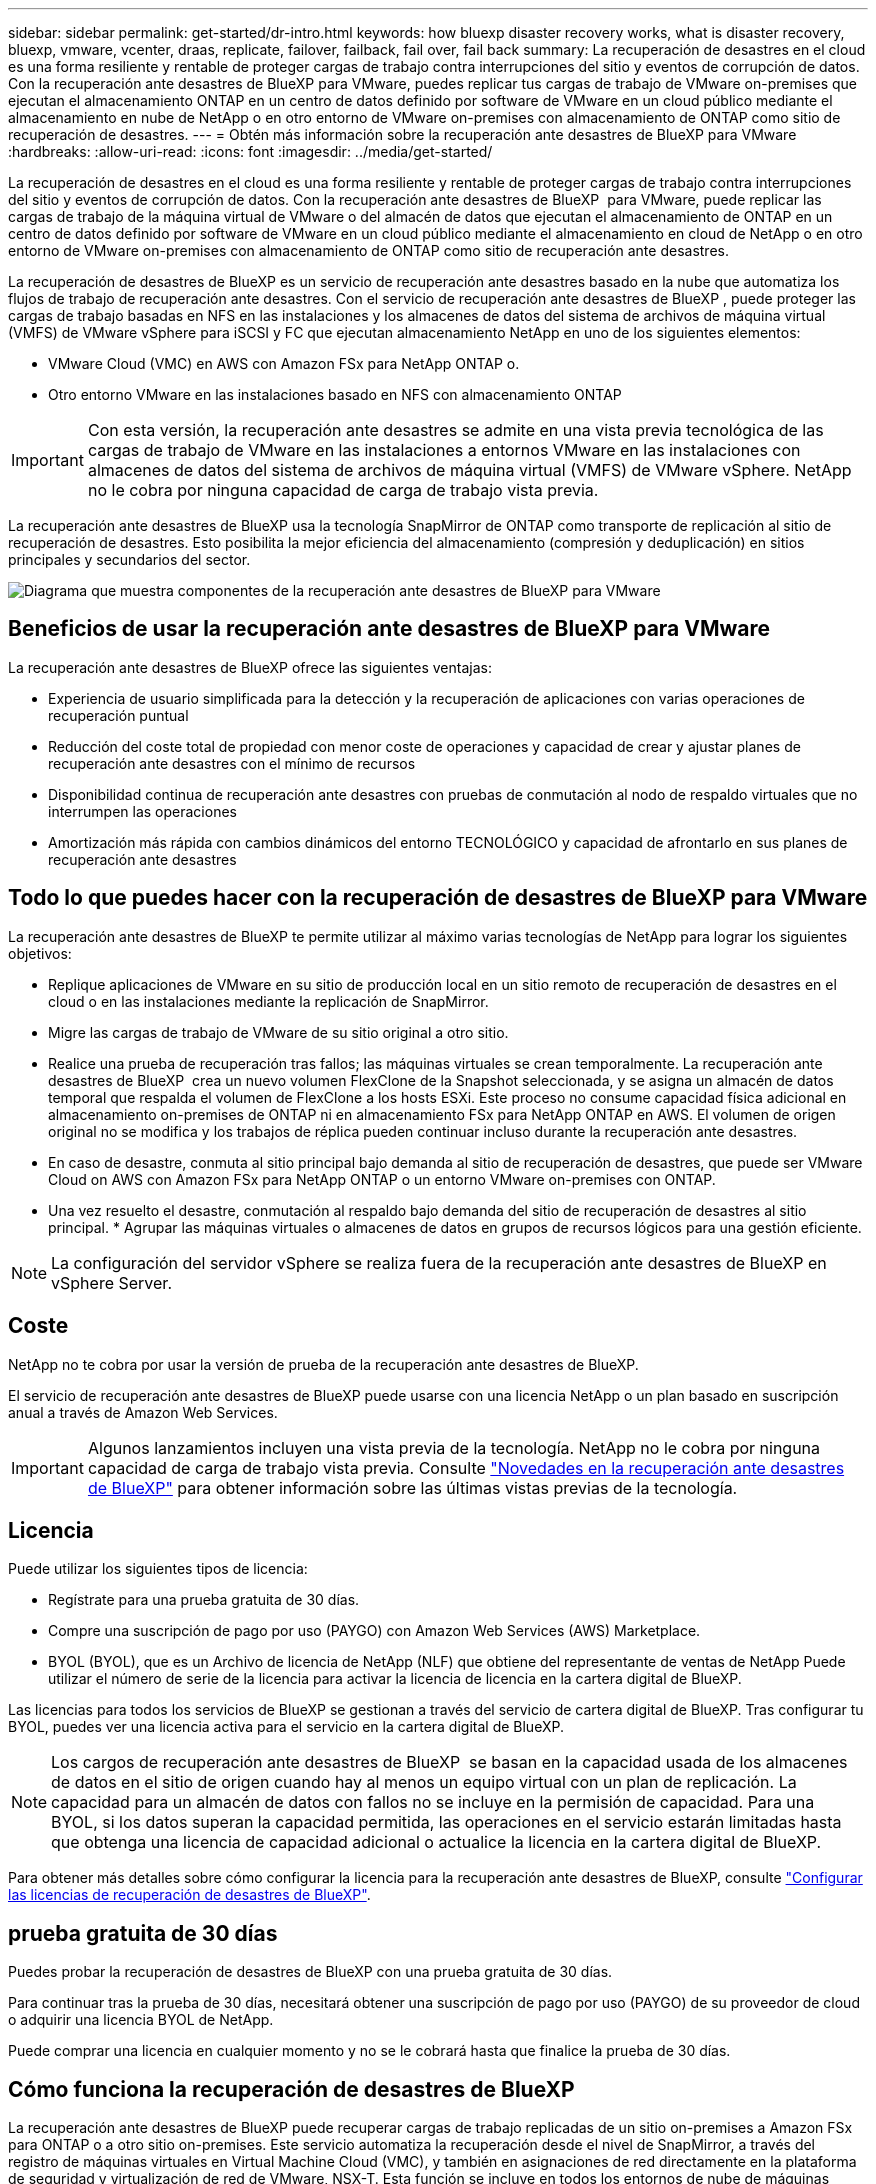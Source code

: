 ---
sidebar: sidebar 
permalink: get-started/dr-intro.html 
keywords: how bluexp disaster recovery works, what is disaster recovery, bluexp, vmware, vcenter, draas, replicate, failover, failback, fail over, fail back 
summary: La recuperación de desastres en el cloud es una forma resiliente y rentable de proteger cargas de trabajo contra interrupciones del sitio y eventos de corrupción de datos. Con la recuperación ante desastres de BlueXP para VMware, puedes replicar tus cargas de trabajo de VMware on-premises que ejecutan el almacenamiento ONTAP en un centro de datos definido por software de VMware en un cloud público mediante el almacenamiento en nube de NetApp o en otro entorno de VMware on-premises con almacenamiento de ONTAP como sitio de recuperación de desastres. 
---
= Obtén más información sobre la recuperación ante desastres de BlueXP para VMware
:hardbreaks:
:allow-uri-read: 
:icons: font
:imagesdir: ../media/get-started/


[role="lead"]
La recuperación de desastres en el cloud es una forma resiliente y rentable de proteger cargas de trabajo contra interrupciones del sitio y eventos de corrupción de datos. Con la recuperación ante desastres de BlueXP  para VMware, puede replicar las cargas de trabajo de la máquina virtual de VMware o del almacén de datos que ejecutan el almacenamiento de ONTAP en un centro de datos definido por software de VMware en un cloud público mediante el almacenamiento en cloud de NetApp o en otro entorno de VMware on-premises con almacenamiento de ONTAP como sitio de recuperación ante desastres.

La recuperación de desastres de BlueXP es un servicio de recuperación ante desastres basado en la nube que automatiza los flujos de trabajo de recuperación ante desastres. Con el servicio de recuperación ante desastres de BlueXP , puede proteger las cargas de trabajo basadas en NFS en las instalaciones y los almacenes de datos del sistema de archivos de máquina virtual (VMFS) de VMware vSphere para iSCSI y FC que ejecutan almacenamiento NetApp en uno de los siguientes elementos:

* VMware Cloud (VMC) en AWS con Amazon FSx para NetApp ONTAP o.
* Otro entorno VMware en las instalaciones basado en NFS con almacenamiento ONTAP



IMPORTANT: Con esta versión, la recuperación ante desastres se admite en una vista previa tecnológica de las cargas de trabajo de VMware en las instalaciones a entornos VMware en las instalaciones con almacenes de datos del sistema de archivos de máquina virtual (VMFS) de VMware vSphere. NetApp no le cobra por ninguna capacidad de carga de trabajo vista previa.

La recuperación ante desastres de BlueXP usa la tecnología SnapMirror de ONTAP como transporte de replicación al sitio de recuperación de desastres. Esto posibilita la mejor eficiencia del almacenamiento (compresión y deduplicación) en sitios principales y secundarios del sector.

image:draas-onprem-to-cloud-onprem.png["Diagrama que muestra componentes de la recuperación ante desastres de BlueXP para VMware"]



== Beneficios de usar la recuperación ante desastres de BlueXP para VMware

La recuperación ante desastres de BlueXP ofrece las siguientes ventajas:

* Experiencia de usuario simplificada para la detección y la recuperación de aplicaciones con varias operaciones de recuperación puntual 
* Reducción del coste total de propiedad con menor coste de operaciones y capacidad de crear y ajustar planes de recuperación ante desastres con el mínimo de recursos
* Disponibilidad continua de recuperación ante desastres con pruebas de conmutación al nodo de respaldo virtuales que no interrumpen las operaciones
* Amortización más rápida con cambios dinámicos del entorno TECNOLÓGICO y capacidad de afrontarlo en sus planes de recuperación ante desastres




== Todo lo que puedes hacer con la recuperación de desastres de BlueXP para VMware

La recuperación ante desastres de BlueXP te permite utilizar al máximo varias tecnologías de NetApp para lograr los siguientes objetivos:

* Replique aplicaciones de VMware en su sitio de producción local en un sitio remoto de recuperación de desastres en el cloud o en las instalaciones mediante la replicación de SnapMirror.
* Migre las cargas de trabajo de VMware de su sitio original a otro sitio.
* Realice una prueba de recuperación tras fallos; las máquinas virtuales se crean temporalmente. La recuperación ante desastres de BlueXP  crea un nuevo volumen FlexClone de la Snapshot seleccionada, y se asigna un almacén de datos temporal que respalda el volumen de FlexClone a los hosts ESXi. Este proceso no consume capacidad física adicional en almacenamiento on-premises de ONTAP ni en almacenamiento FSx para NetApp ONTAP en AWS. El volumen de origen original no se modifica y los trabajos de réplica pueden continuar incluso durante la recuperación ante desastres.
* En caso de desastre, conmuta al sitio principal bajo demanda al sitio de recuperación de desastres, que puede ser VMware Cloud on AWS con Amazon FSx para NetApp ONTAP o un entorno VMware on-premises con ONTAP.
* Una vez resuelto el desastre, conmutación al respaldo bajo demanda del sitio de recuperación de desastres al sitio principal. * Agrupar las máquinas virtuales o almacenes de datos en grupos de recursos lógicos para una gestión eficiente.



NOTE: La configuración del servidor vSphere se realiza fuera de la recuperación ante desastres de BlueXP en vSphere Server.



== Coste

NetApp no te cobra por usar la versión de prueba de la recuperación ante desastres de BlueXP.

El servicio de recuperación ante desastres de BlueXP puede usarse con una licencia NetApp o un plan basado en suscripción anual a través de Amazon Web Services.


IMPORTANT: Algunos lanzamientos incluyen una vista previa de la tecnología. NetApp no le cobra por ninguna capacidad de carga de trabajo vista previa. Consulte link:../release-notes/dr-whats-new.html["Novedades en la recuperación ante desastres de BlueXP"] para obtener información sobre las últimas vistas previas de la tecnología.



== Licencia

Puede utilizar los siguientes tipos de licencia:

* Regístrate para una prueba gratuita de 30 días.
* Compre una suscripción de pago por uso (PAYGO) con Amazon Web Services (AWS) Marketplace.
* BYOL (BYOL), que es un Archivo de licencia de NetApp (NLF) que obtiene del representante de ventas de NetApp Puede utilizar el número de serie de la licencia para activar la licencia de licencia en la cartera digital de BlueXP.


Las licencias para todos los servicios de BlueXP se gestionan a través del servicio de cartera digital de BlueXP. Tras configurar tu BYOL, puedes ver una licencia activa para el servicio en la cartera digital de BlueXP.


NOTE: Los cargos de recuperación ante desastres de BlueXP  se basan en la capacidad usada de los almacenes de datos en el sitio de origen cuando hay al menos un equipo virtual con un plan de replicación. La capacidad para un almacén de datos con fallos no se incluye en la permisión de capacidad. Para una BYOL, si los datos superan la capacidad permitida, las operaciones en el servicio estarán limitadas hasta que obtenga una licencia de capacidad adicional o actualice la licencia en la cartera digital de BlueXP.

Para obtener más detalles sobre cómo configurar la licencia para la recuperación ante desastres de BlueXP, consulte link:../get-started/dr-licensing.html["Configurar las licencias de recuperación de desastres de BlueXP"].



== prueba gratuita de 30 días

Puedes probar la recuperación de desastres de BlueXP con una prueba gratuita de 30 días.

Para continuar tras la prueba de 30 días, necesitará obtener una suscripción de pago por uso (PAYGO) de su proveedor de cloud o adquirir una licencia BYOL de NetApp.

Puede comprar una licencia en cualquier momento y no se le cobrará hasta que finalice la prueba de 30 días.



== Cómo funciona la recuperación de desastres de BlueXP

La recuperación ante desastres de BlueXP puede recuperar cargas de trabajo replicadas de un sitio on-premises a Amazon FSx para ONTAP o a otro sitio on-premises. Este servicio automatiza la recuperación desde el nivel de SnapMirror, a través del registro de máquinas virtuales en Virtual Machine Cloud (VMC), y también en asignaciones de red directamente en la plataforma de seguridad y virtualización de red de VMware, NSX-T. Esta función se incluye en todos los entornos de nube de máquinas virtuales.

La recuperación ante desastres de BlueXP  utiliza la tecnología ONTAP SnapMirror, que proporciona una replicación altamente eficiente y conserva las eficiencias de Snapshot incremental de ONTAP para siempre. La replicación de SnapMirror garantiza que las copias snapshot coherentes con las aplicaciones estén siempre sincronizadas y que los datos se puedan usar inmediatamente después de una recuperación tras falla.

image:dr-architecture-diagram-70-2.png["Diagrama que muestra la arquitectura de la recuperación ante desastres de BlueXP para la infraestructura del servicio de VMware"]

El siguiente diagrama muestra la arquitectura de los planes de recuperación ante desastres locales a los locales.

image:dr-architecture-diagram-onprem-to-onprem3.png["Diagrama que muestra la arquitectura de la recuperación ante desastres de BlueXP para la infraestructura del servicio de VMware"]

Cuando hay un desastre, este servicio le ayuda a recuperar máquinas virtuales en el otro entorno de VMware local o VMC rompiendo las relaciones de SnapMirror y haciendo que el sitio de destino esté activo.

* El servicio también le permite recuperar las máquinas virtuales a la ubicación de origen original.
* Puede probar el proceso de conmutación al nodo de respaldo de recuperación ante desastres sin interrumpir los equipos virtuales originales. La prueba recupera máquinas virtuales en una red aislada mediante la creación de un FlexClone del volumen.
* Para el proceso de conmutación por error o conmutación por error de prueba, puede elegir la última (predeterminada) o la instantánea seleccionada de la que recuperar la máquina virtual.




== Términos que pueden ayudarle con la recuperación ante desastres de BlueXP 

Puede que se le beneficie si entiende alguna terminología relacionada con la recuperación ante desastres.

* *Sitio*: Un contenedor lógico asociado típicamente a un centro de datos físico o proveedor de la nube.
* *Grupo de recursos*: Un contenedor lógico que le permite administrar múltiples VM como una sola unidad.
* *Plan de replicación*: Un conjunto de reglas sobre la frecuencia con la que se producen las copias de seguridad y cómo manejar los eventos de conmutación por error. Los planes se asignan a uno o más grupos de recursos.

